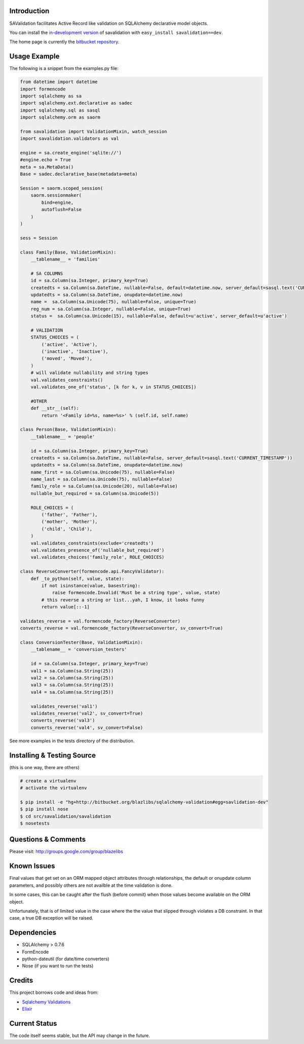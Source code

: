 Introduction
------------

SAValidation facilitates Active Record like validation on SQLAlchemy declarative model
objects.

You can install the `in-development version
<http://bitbucket.org/blazelibs/sqlalchemy-validation/get/tip.gz#egg=savalidation-dev>`_
of savalidation with ``easy_install savalidation==dev``.

The home page is currently the `bitbucket repository
<http://bitbucket.org/blazelibs/sqlalchemy-validation/>`_.

Usage Example
-------------

The following is a snippet from the examples.py file:

.. code-block:: python

    from datetime import datetime
    import formencode
    import sqlalchemy as sa
    import sqlalchemy.ext.declarative as sadec
    import sqlalchemy.sql as sasql
    import sqlalchemy.orm as saorm

    from savalidation import ValidationMixin, watch_session
    import savalidation.validators as val

    engine = sa.create_engine('sqlite://')
    #engine.echo = True
    meta = sa.MetaData()
    Base = sadec.declarative_base(metadata=meta)

    Session = saorm.scoped_session(
        saorm.sessionmaker(
            bind=engine,
            autoflush=False
        )
    )

    sess = Session

    class Family(Base, ValidationMixin):
        __tablename__ = 'families'

        # SA COLUMNS
        id = sa.Column(sa.Integer, primary_key=True)
        createdts = sa.Column(sa.DateTime, nullable=False, default=datetime.now, server_default=sasql.text('CURRENT_TIMESTAMP'))
        updatedts = sa.Column(sa.DateTime, onupdate=datetime.now)
        name =  sa.Column(sa.Unicode(75), nullable=False, unique=True)
        reg_num = sa.Column(sa.Integer, nullable=False, unique=True)
        status =  sa.Column(sa.Unicode(15), nullable=False, default=u'active', server_default=u'active')

        # VALIDATION
        STATUS_CHOICES = (
            ('active', 'Active'),
            ('inactive', 'Inactive'),
            ('moved', 'Moved'),
        )
        # will validate nullability and string types
        val.validates_constraints()
        val.validates_one_of('status', [k for k, v in STATUS_CHOICES])

        #OTHER
        def __str__(self):
            return '<Family id=%s, name=%s>' % (self.id, self.name)

    class Person(Base, ValidationMixin):
        __tablename__ = 'people'

        id = sa.Column(sa.Integer, primary_key=True)
        createdts = sa.Column(sa.DateTime, nullable=False, server_default=sasql.text('CURRENT_TIMESTAMP'))
        updatedts = sa.Column(sa.DateTime, onupdate=datetime.now)
        name_first = sa.Column(sa.Unicode(75), nullable=False)
        name_last = sa.Column(sa.Unicode(75), nullable=False)
        family_role = sa.Column(sa.Unicode(20), nullable=False)
        nullable_but_required = sa.Column(sa.Unicode(5))

        ROLE_CHOICES = (
            ('father', 'Father'),
            ('mother', 'Mother'),
            ('child', 'Child'),
        )
        val.validates_constraints(exclude='createdts')
        val.validates_presence_of('nullable_but_required')
        val.validates_choices('family_role', ROLE_CHOICES)

    class ReverseConverter(formencode.api.FancyValidator):
        def _to_python(self, value, state):
            if not isinstance(value, basestring):
                raise formencode.Invalid('Must be a string type', value, state)
            # this reverse a string or list...yah, I know, it looks funny
            return value[::-1]

    validates_reverse = val.formencode_factory(ReverseConverter)
    converts_reverse = val.formencode_factory(ReverseConverter, sv_convert=True)

    class ConversionTester(Base, ValidationMixin):
        __tablename__ = 'conversion_testers'

        id = sa.Column(sa.Integer, primary_key=True)
        val1 = sa.Column(sa.String(25))
        val2 = sa.Column(sa.String(25))
        val3 = sa.Column(sa.String(25))
        val4 = sa.Column(sa.String(25))

        validates_reverse('val1')
        validates_reverse('val2', sv_convert=True)
        converts_reverse('val3')
        converts_reverse('val4', sv_convert=False)

See more examples in the tests directory of the distribution.

Installing & Testing Source
---------------------------

(this is one way, there are others)

.. code-block:: bash

    # create a virtualenv
    # activate the virtualenv

    $ pip install -e "hg+http://bitbucket.org/blazlibs/sqlalchemy-validation#egg=savlidation-dev"
    $ pip install nose
    $ cd src/savalidation/savalidation
    $ nosetests

Questions & Comments
--------------------

Please visit: http://groups.google.com/group/blazelibs

Known Issues
------------

Final values that get set on an ORM mapped object attributes through
relationships, the default or onupdate column parameters, and possibly others
are not availble at the time validation is done.

In some cases, this can be caught after the flush (before commit) when those
values become available on the ORM object.

Unfortunately, that is of limited value in the case where the the value that
slipped through violates a DB constraint.  In that case, a true DB exception
will be raised.

Dependencies
------------

* SQLAlchemy > 0.7.6
* FormEncode
* python-dateutil (for date/time converters)
* Nose (if you want to run the tests)

Credits
-------

This project borrows code and ideas from:

* `Sqlalchemy Validations <http://code.google.com/p/sqlalchemy-validations/>`_
* `Elixir <http://elixir.ematia.de/>`_

Current Status
--------------

The code itself seems stable, but the API may change in the future.
